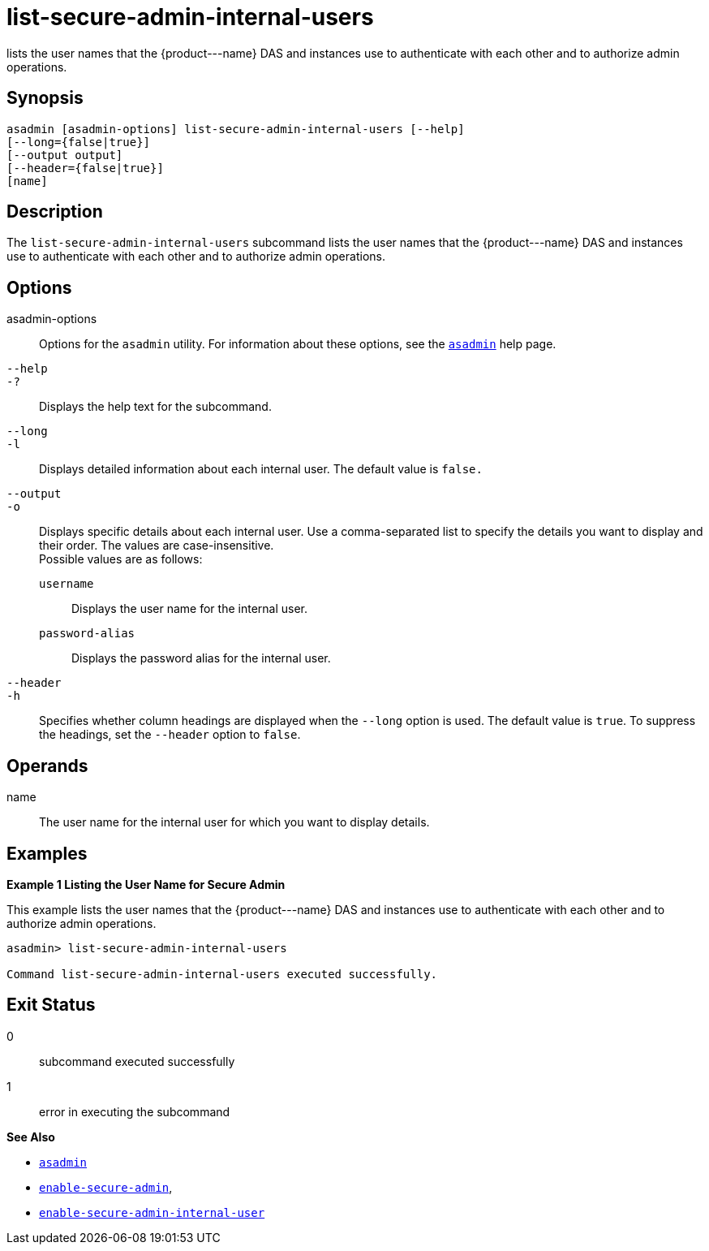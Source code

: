[[list-secure-admin-internal-users]]
= list-secure-admin-internal-users

lists the user names that the \{product---name} DAS and instances use to authenticate with each other and to authorize admin operations.

[[synopsis]]
== Synopsis

[source,shell]
----
asadmin [asadmin-options] list-secure-admin-internal-users [--help]  
[--long={false|true}]
[--output output]
[--header={false|true}]
[name]
----

[[description]]
== Description

The `list-secure-admin-internal-users` subcommand lists the user names that the \{product---name} DAS and instances use to authenticate with
each other and to authorize admin operations.

[[options]]
== Options

asadmin-options::
  Options for the `asadmin` utility. For information about these options, see the xref:asadmin.adoc#asadmin-1m[`asadmin`] help page.
`--help`::
`-?`::
  Displays the help text for the subcommand.
`--long`::
`-l`::
  Displays detailed information about each internal user. The default value is `false.`
`--output`::
`-o`::
  Displays specific details about each internal user. Use a comma-separated list to specify the details you want to display and
  their order. The values are case-insensitive. +
  Possible values are as follows: +
  `username`;;
    Displays the user name for the internal user.
  `password-alias`;;
    Displays the password alias for the internal user.
`--header`::
`-h`::
  Specifies whether column headings are displayed when the `--long` option is used. The default value is `true`. To suppress the headings,
  set the `--header` option to `false`.

[[operands]]
== Operands

name::
  The user name for the internal user for which you want to display details.

[[examples]]
== Examples

*Example 1 Listing the User Name for Secure Admin*

This example lists the user names that the \{product---name} DAS and instances use to authenticate with each other and to authorize admin operations.

[source,shell]
----
asadmin> list-secure-admin-internal-users

Command list-secure-admin-internal-users executed successfully.
----

[[exit-status]]
== Exit Status

0::
  subcommand executed successfully
1::
  error in executing the subcommand

*See Also*

* xref:asadmin.adoc#asadmin-1m[`asadmin`]
* xref:enable-secure-admin.adoc#enable-secure-admin[`enable-secure-admin`],
* xref:enable-secure-admin-internal-user.adoc#enable-secure-admin-internal-user[`enable-secure-admin-internal-user`]


